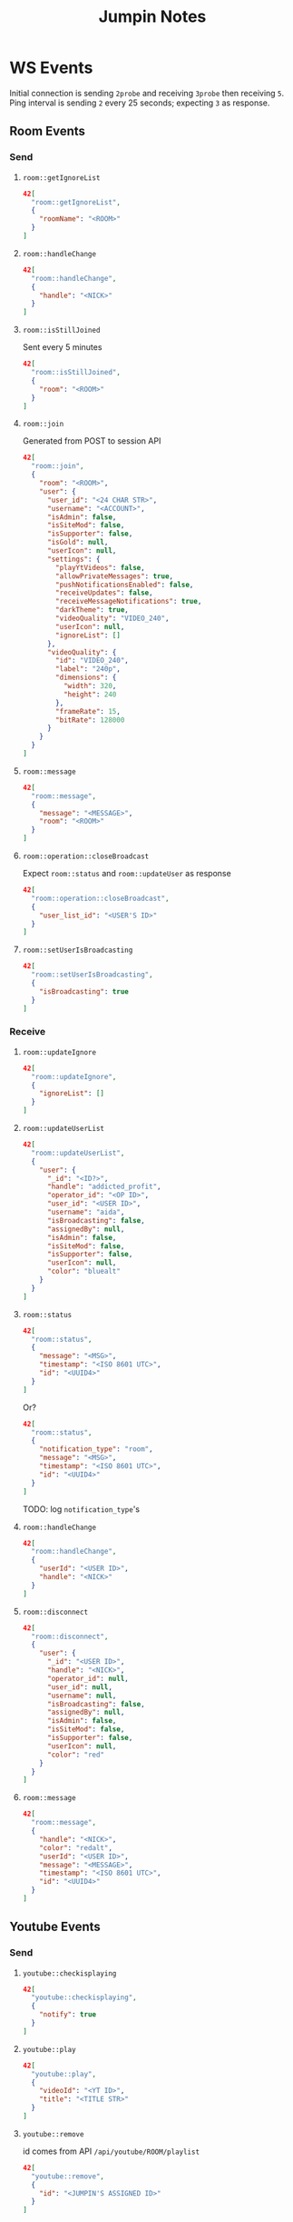 #+TITLE: Jumpin Notes

* WS Events
Initial connection is sending ~2probe~ and receiving ~3probe~ then receiving ~5~.
Ping interval is sending ~2~ every 25 seconds; expecting ~3~ as response.
** Room Events
*** Send
**** ~room::getIgnoreList~
#+begin_src json
42[
  "room::getIgnoreList",
  {
    "roomName": "<ROOM>"
  }
]
#+end_src
**** ~room::handleChange~
#+begin_src json
42[
  "room::handleChange",
  {
    "handle": "<NICK>"
  }
]
#+end_src
**** ~room::isStillJoined~
Sent every 5 minutes
#+begin_src json
42[
  "room::isStillJoined",
  {
    "room": "<ROOM>"
  }
]
#+end_src
**** ~room::join~
Generated from POST to session API
#+begin_src json
42[
  "room::join",
  {
    "room": "<ROOM>",
    "user": {
      "user_id": "<24 CHAR STR>", 
      "username": "<ACCOUNT>",
      "isAdmin": false,
      "isSiteMod": false,
      "isSupporter": false,
      "isGold": null,
      "userIcon": null,
      "settings": {
        "playYtVideos": false,
        "allowPrivateMessages": true,
        "pushNotificationsEnabled": false,
        "receiveUpdates": false,
        "receiveMessageNotifications": true,
        "darkTheme": true,
        "videoQuality": "VIDEO_240",
        "userIcon": null,
        "ignoreList": []
      },
      "videoQuality": {
        "id": "VIDEO_240",
        "label": "240p",
        "dimensions": {
          "width": 320,
          "height": 240
        },
        "frameRate": 15,
        "bitRate": 128000
      }
    }
  }
]
#+end_src
**** ~room::message~
#+begin_src json
42[
  "room::message",
  {
    "message": "<MESSAGE>",
    "room": "<ROOM>"
  }
]
#+end_src
**** ~room::operation::closeBroadcast~
Expect ~room::status~ and ~room::updateUser~ as response
#+begin_src json
42[
  "room::operation::closeBroadcast",
  {
    "user_list_id": "<USER'S ID>"
  }
]
#+end_src
**** ~room::setUserIsBroadcasting~
#+begin_src json
42[
  "room::setUserIsBroadcasting",
  {
    "isBroadcasting": true
  }
]
#+end_src

*** Receive
**** ~room::updateIgnore~
 #+begin_src json
42[
  "room::updateIgnore",
  {
    "ignoreList": []
  }
]
 #+end_src
**** ~room::updateUserList~
#+begin_src json
42[
  "room::updateUserList",
  {
    "user": {
      "_id": "<ID?>",
      "handle": "addicted_profit",
      "operator_id": "<OP ID>",
      "user_id": "<USER ID>",
      "username": "aida",
      "isBroadcasting": false,
      "assignedBy": null,
      "isAdmin": false,
      "isSiteMod": false,
      "isSupporter": false,
      "userIcon": null,
      "color": "bluealt"
    }
  }
]
#+end_src
**** ~room::status~
#+begin_src json
42[
  "room::status",
  {
    "message": "<MSG>",
    "timestamp": "<ISO 8601 UTC>",
    "id": "<UUID4>"
  }
]
#+end_src
Or?
#+begin_src json
42[
  "room::status",
  {
    "notification_type": "room",
    "message": "<MSG>",
    "timestamp": "<ISO 8601 UTC>",
    "id": "<UUID4>"
  }
]
#+end_src
TODO: log ~notification_type~'s
**** ~room::handleChange~
#+begin_src json
42[
  "room::handleChange",
  {
    "userId": "<USER ID>",
    "handle": "<NICK>"
  }
]
#+end_src
**** ~room::disconnect~
#+begin_src json
42[
  "room::disconnect",
  {
    "user": {
      "_id": "<USER ID>",
      "handle": "<NICK>",
      "operator_id": null,
      "user_id": null,
      "username": null,
      "isBroadcasting": false,
      "assignedBy": null,
      "isAdmin": false,
      "isSiteMod": false,
      "isSupporter": false,
      "userIcon": null,
      "color": "red"
    }
  }
]
#+end_src

**** ~room::message~
#+begin_src json
42[
  "room::message",
  {
    "handle": "<NICK>",
    "color": "redalt",
    "userId": "<USER ID>",
    "message": "<MESSAGE>",
    "timestamp": "<ISO 8601 UTC>",
    "id": "<UUID4>"
  }
]
#+end_src

** Youtube Events
*** Send
**** ~youtube::checkisplaying~
 #+begin_src json
42[
  "youtube::checkisplaying",
  {
    "notify": true
  }
]
 #+end_src
**** ~youtube::play~
#+begin_src json
42[
  "youtube::play",
  {
    "videoId": "<YT ID>",
    "title": "<TITLE STR>"
  }
]
#+end_src
**** ~youtube::remove~
id comes from API ~/api/youtube/ROOM/playlist~
#+begin_src json
42[
  "youtube::remove",
  {
    "id": "<JUMPIN'S ASSIGNED ID>"
  }
]
#+end_src
*** Receive
**** ~youtube::playlistUpdate~
#+begin_src json
42[
  "youtube::playlistUpdate",
  [
    {
      "startTime": null,
      "endTime": null,
      "description": null,
      "channelId": "<YT CHANNEL ID STR>",
      "pausedAt": null,
      "_id": "<JUMPIN'S VIDEO ID STR>",
      "mediaId": "<YT ID STR>",
      "title": "<YT TITLE STR>",
      "link": "<YT SHORT URL STR>",
      "duration": 240,
      "thumb": "<THUMBNAIL URL STR>",
      "mediaType": "TYPE_YOUTUBE",
      "startedBy": "<USER ID>",
      "createdAt": "<ISO 8601 UTC>"
    }
  ]
]
#+end_src
**** ~youtube::playvideo~
#+begin_src json
42[
  "youtube::playvideo",
  {
    "startTime": "<ISO 8601 UTC>",
    "endTime": "<ISO 8601 UTC + YT DURACTION>",
    "description": null,
    "channelId": "<YT CHANNEL ID STR>",
    "pausedAt": null,
    "createdAt": "<ISO 8601 UTC>",
    "_id": "<JUMPIN'S VIDEO ID STR>",
    "mediaId": "<YT ID STR>",
    "title": "<YT TITLE STR>",
    "link": "<YT SHORT URL STR>",
    "duration": 240,
    "thumb": "<THUMBNAIL URL STR",
    "mediaType": "TYPE_YOUTUBE",
    "startedBy": {
      "profile": {
        "pic": "user-avatar/avatar-blank.png"
      },
      "_id": "<USER ID>",
      "username": "<USER>"
    }
  }
]
#+end_src

** Client Events
These probably don't matter.
*** Receive
**** ~client::stillConnected~
#+begin_src json
42[
  "client::stillConnected"
]
#+end_src
**** ~client::handleChange~
#+begin_src json
42[
  "client::handleChange",
  {
    "handle": "<OWN NICK>"
  }
]
#+end_src

** Self Events
Again, this probably doesn't matter
*** Receive
**** ~self::join~~
#+begin_src json
42[
  "self::join",
  {
    "user": {
      "user_id": "<USER ID>",
      "operator_id": "<OP ID>",
      "assignedBy": null,
      "username": "<USER>",
      "isBroadcasting": false,
      "isAdmin": false,
      "isSiteMod": false,
      "isSupporter": false,
      "userIcon": null,
      "_id": "<PUBLIC ID??>",
      "handle": "<TMP NICK>",
      "color": "bluealt",
      "createdAt": "<ISO 8601 UTC>",
      "joinTime": "<ISO 8601 UTC>",
      "operatorPermissions": {
        "ban": true,
        "close_cam": true,
        "mute_user_audio": true,
        "mute_user_chat": true,
        "mute_room_chat": false,
        "mute_room_audio": false,
        "apply_password": false,
        "assign_operator": true,
        "play_youtube": true
      }
    }
  }
]
#+end_src

* API
Base URL: ~https://jumpin.chat/api/~
** Youtube
*** Playlist
Path: ~youtube/<ROOM>/playlist~

Method: ~GET~

Response:
#+begin_src json
[
  {
    "startTime": "<ISO 8601 UTC>",
    "endTime": "<ISO 8601 UTC + DURATION>",
    "description": null,
    "channelId": "<YT CHANNEL ID STR>",
    "pausedAt": null,
    "createdAt": "<ISO 8601 UTC>",
    "_id": "<JUMPIN'S VIDEO ID>",
    "mediaId": "<YT ID STR>",
    "title": "<YT TITLE STR>",
    "link": "<YT SHORT LINK STR>",
    "duration": 240,
    "thumb": "<THUMBNAIL URL STR>",
    "mediaType": "TYPE_YOUTUBE",
    "startedBy": {
      "userId": "<USER ID>",
      "username": "<USER>",
      "pic": "user-avatar/avatar-blank.png"
    }
  }
]
#+end_src
*** Search
Path: ~youtube/search/<QUERY>~

Method: ~GET~

Response: (for query as "abc")
#+begin_src json
[
  {
    "title": "ABC SONG | ABC Songs for Children - 13 Alphabet Songs &amp; 26 Videos",
    "videoId": "_UR-l3QI2nE",
    "thumb": {
      "url": "https://i.ytimg.com/vi/_UR-l3QI2nE/mqdefault.jpg",
      "width": 320,
      "height": 180
    },
    "channelId": "UCbCmjCuTUZos6Inko4u57UQ",
    "urls": {
      "video": "https://youtu.be/_UR-l3QI2nE",
      "channel": "https://youtube.com/channel/UCbCmjCuTUZos6Inko4u57UQ"
    }
  },
  {
    "title": "ABC Song + More Nursery Rhymes &amp; Kids Songs - CoCoMelon",
    "videoId": "71h8MZshGSs",
    "thumb": {
      "url": "https://i.ytimg.com/vi/71h8MZshGSs/mqdefault.jpg",
      "width": 320,
      "height": 180
    },
    "channelId": "UCbCmjCuTUZos6Inko4u57UQ",
    "urls": {
      "video": "https://youtu.be/71h8MZshGSs",
      "channel": "https://youtube.com/channel/UCbCmjCuTUZos6Inko4u57UQ"
    }
  },
  {
    "title": "ABC Song with Balloons | CoCoMelon Nursery Rhymes &amp; Kids Songs",
    "videoId": "RIQDmnIJZv8",
    "thumb": {
      "url": "https://i.ytimg.com/vi/RIQDmnIJZv8/mqdefault.jpg",
      "width": 320,
      "height": 180
    },
    "channelId": "UCbCmjCuTUZos6Inko4u57UQ",
    "urls": {
      "video": "https://youtu.be/RIQDmnIJZv8",
      "channel": "https://youtube.com/channel/UCbCmjCuTUZos6Inko4u57UQ"
    }
  },
  {
    "title": "ABC Song | Wendy Pretend Play Learning Alphabet w/ Toys &amp; Nursery Rhyme Songs",
    "videoId": "BNTCpF_n6J4",
    "thumb": {
      "url": "https://i.ytimg.com/vi/BNTCpF_n6J4/mqdefault.jpg",
      "width": 320,
      "height": 180
    },
    "channelId": "UCgFXm4TI8htWmCyJ6cVPG_A",
    "urls": {
      "video": "https://youtu.be/BNTCpF_n6J4",
      "channel": "https://youtube.com/channel/UCgFXm4TI8htWmCyJ6cVPG_A"
    }
  },
  {
    "title": "Alphabet Song | ABC Song | Phonics Song",
    "videoId": "36IBDpTRVNE",
    "thumb": {
      "url": "https://i.ytimg.com/vi/36IBDpTRVNE/mqdefault.jpg",
      "width": 320,
      "height": 180
    },
    "channelId": "UC1jhiDqp-jIYR07Ini8Jamw",
    "urls": {
      "video": "https://youtu.be/36IBDpTRVNE",
      "channel": "https://youtube.com/channel/UC1jhiDqp-jIYR07Ini8Jamw"
    }
  }
]
#+end_src
** Room
*** Users
Path: ~rooms/<ROOM>~

Method: ~GET~

Response:
#+begin_src json
{
  "_id": "<ROOM ID>",
  "name": "tech",
  "users": [
    {
      "_id": "<CURRENT ID>",
      "handle": "matriarch",
      "operator_id": "<OP ID>",
      "user_id": "<USER ID>",
      "username": "<ACCOUNT>",
      "isBroadcasting": true,
      "assignedBy": null,
      "isAdmin": false,
      "isSiteMod": false,
      "isSupporter": false,
      "userIcon": null,
      "color": "aquaalt"
    },
  ],
  "attrs": {
    "owner": "<USER ID>",
    "janus_id": 1782420776,
    "fresh": false,
    "ageRestricted": false
  },
  "settings": {
    "public": true,
    "modOnlyPlayMedia": true,
    "forcePtt": true,
    "forceUser": false,
    "description": "Technology, Games, and THC 18+ ☮ Discord.gg/UpDZMB3 ☮",
    "topic": {
      "text": "Join our Discord server!",
      "updatedAt": "<ISO 8601 UTC>",
      "updatedBy": {
        "_id": "<USER ID>",
        "username": "<ROOM>"
      }
    },
    "display": "room-display/display-tech.jpg",
    "requiresPassword": false
  }
}
#+end_src
*** Unread
Path: ~message/<USER ID>/unread~

Method: ~GET~

Response:
#+begin_src json
{
  "unread": 0
}
#+end_src
TODO: Sort this out

*** Profile
Path: ~user/<USER ID>/profile~

Method: ~GET~

Response:
#+begin_src json
{
  "username": "<ACCOUNT>",
  "joinDate": "<ISO 8601 UTC>",
  "lastActive": "<ISO 8601 UTC>",
  "location": null,
  "pic": "user-avatar/avatar-blank.png",
  "trophies": [],
  "trophyCount": 0,
  "userType": "registered user"
}
#+end_src
*** Emoji
Path: ~rooms/tech/emoji~ 

Method: ~GET~

Response:
#+begin_src json
[]
#+end_src
